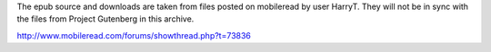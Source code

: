 The epub source and downloads are taken from files posted on mobileread by user HarryT. They will not be in sync with the files from Project Gutenberg in this archive.

http://www.mobileread.com/forums/showthread.php?t=73836



